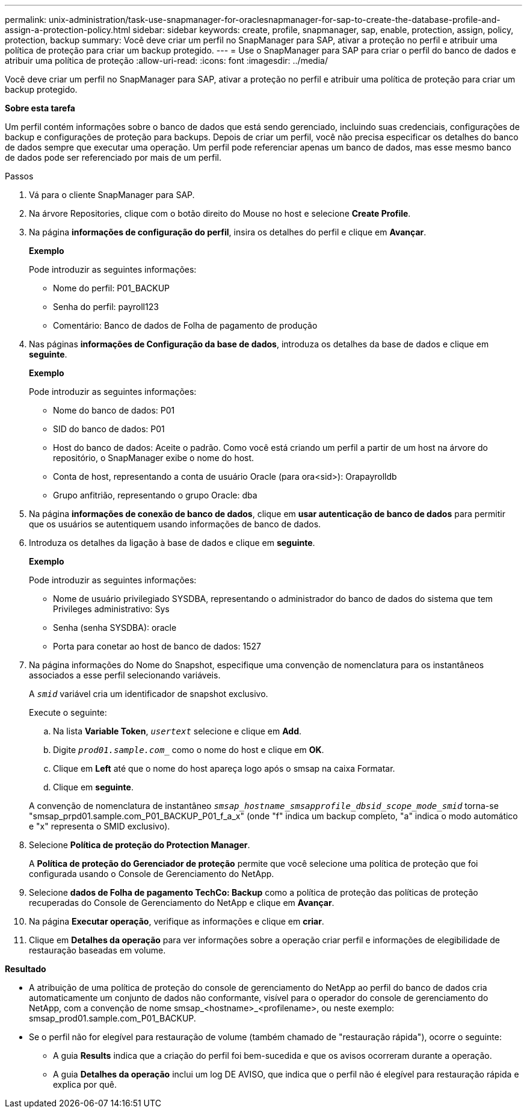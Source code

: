 ---
permalink: unix-administration/task-use-snapmanager-for-oraclesnapmanager-for-sap-to-create-the-database-profile-and-assign-a-protection-policy.html 
sidebar: sidebar 
keywords: create, profile, snapmanager, sap, enable, protection, assign, policy, protection, backup 
summary: Você deve criar um perfil no SnapManager para SAP, ativar a proteção no perfil e atribuir uma política de proteção para criar um backup protegido. 
---
= Use o SnapManager para SAP para criar o perfil do banco de dados e atribuir uma política de proteção
:allow-uri-read: 
:icons: font
:imagesdir: ../media/


[role="lead"]
Você deve criar um perfil no SnapManager para SAP, ativar a proteção no perfil e atribuir uma política de proteção para criar um backup protegido.

*Sobre esta tarefa*

Um perfil contém informações sobre o banco de dados que está sendo gerenciado, incluindo suas credenciais, configurações de backup e configurações de proteção para backups. Depois de criar um perfil, você não precisa especificar os detalhes do banco de dados sempre que executar uma operação. Um perfil pode referenciar apenas um banco de dados, mas esse mesmo banco de dados pode ser referenciado por mais de um perfil.

.Passos
. Vá para o cliente SnapManager para SAP.
. Na árvore Repositories, clique com o botão direito do Mouse no host e selecione *Create Profile*.
. Na página *informações de configuração do perfil*, insira os detalhes do perfil e clique em *Avançar*.
+
*Exemplo*

+
Pode introduzir as seguintes informações:

+
** Nome do perfil: P01_BACKUP
** Senha do perfil: payroll123
** Comentário: Banco de dados de Folha de pagamento de produção


. Nas páginas *informações de Configuração da base de dados*, introduza os detalhes da base de dados e clique em *seguinte*.
+
*Exemplo*

+
Pode introduzir as seguintes informações:

+
** Nome do banco de dados: P01
** SID do banco de dados: P01
** Host do banco de dados: Aceite o padrão. Como você está criando um perfil a partir de um host na árvore do repositório, o SnapManager exibe o nome do host.
** Conta de host, representando a conta de usuário Oracle (para ora<sid>): Orapayrolldb
** Grupo anfitrião, representando o grupo Oracle: dba


. Na página *informações de conexão de banco de dados*, clique em *usar autenticação de banco de dados* para permitir que os usuários se autentiquem usando informações de banco de dados.
. Introduza os detalhes da ligação à base de dados e clique em *seguinte*.
+
*Exemplo*

+
Pode introduzir as seguintes informações:

+
** Nome de usuário privilegiado SYSDBA, representando o administrador do banco de dados do sistema que tem Privileges administrativo: Sys
** Senha (senha SYSDBA): oracle
** Porta para conetar ao host de banco de dados: 1527


. Na página informações do Nome do Snapshot, especifique uma convenção de nomenclatura para os instantâneos associados a esse perfil selecionando variáveis.
+
A `_smid_` variável cria um identificador de snapshot exclusivo.

+
Execute o seguinte:

+
.. Na lista *Variable Token*, `_usertext_` selecione e clique em *Add*.
.. Digite `_prod01.sample.com__` como o nome do host e clique em *OK*.
.. Clique em *Left* até que o nome do host apareça logo após o smsap na caixa Formatar.
.. Clique em *seguinte*.


+
A convenção de nomenclatura de instantâneo `_smsap_hostname_smsapprofile_dbsid_scope_mode_smid_` torna-se "smsap_prpd01.sample.com_P01_BACKUP_P01_f_a_x" (onde "f" indica um backup completo, "a" indica o modo automático e "x" representa o SMID exclusivo).

. Selecione *Política de proteção do Protection Manager*.
+
A *Política de proteção do Gerenciador de proteção* permite que você selecione uma política de proteção que foi configurada usando o Console de Gerenciamento do NetApp.

. Selecione *dados de Folha de pagamento TechCo: Backup* como a política de proteção das políticas de proteção recuperadas do Console de Gerenciamento do NetApp e clique em *Avançar*.
. Na página *Executar operação*, verifique as informações e clique em *criar*.
. Clique em *Detalhes da operação* para ver informações sobre a operação criar perfil e informações de elegibilidade de restauração baseadas em volume.


*Resultado*

* A atribuição de uma política de proteção do console de gerenciamento do NetApp ao perfil do banco de dados cria automaticamente um conjunto de dados não conformante, visível para o operador do console de gerenciamento do NetApp, com a convenção de nome smsap_<hostname>_<profilename>, ou neste exemplo: smsap_prod01.sample.com_P01_BACKUP.
* Se o perfil não for elegível para restauração de volume (também chamado de "restauração rápida"), ocorre o seguinte:
+
** A guia *Results* indica que a criação do perfil foi bem-sucedida e que os avisos ocorreram durante a operação.
** A guia *Detalhes da operação* inclui um log DE AVISO, que indica que o perfil não é elegível para restauração rápida e explica por quê.



